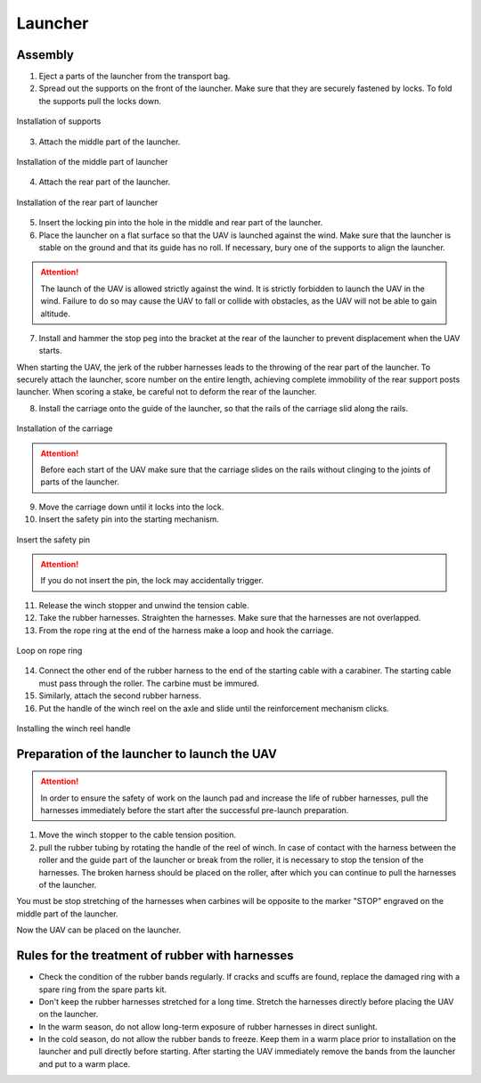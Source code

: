 Launcher
=====================

.. image:: _static/_images/catapult_all.png
  :align: center
  :width: 474


Assembly
----------

1) Eject a parts of the launcher from the transport bag.
2) Spread out the supports on the front of the launcher. Make sure that they are securely fastened by locks. To fold the supports pull the locks down.

.. figure:: _static/_images/catapult1.png
   :align: center
   :width: 400

   Installation of supports

3) Attach the middle part of the launcher.

.. figure:: _static/_images/catapult2.png
   :align: center
   :width: 400

   Installation of the middle part of launcher

4) Attach the rear part of the launcher.

.. figure:: _static/_images/catapult3.png
   :align: center
   :width: 400

   Installation of the rear part of launcher

5) Insert the locking pin into the hole in the middle and rear part of the launcher.

6) Place the launcher on a flat surface so that the UAV is launched against the wind. Make sure that the launcher is stable on the ground and that its guide has no roll. If necessary, bury one of the supports to align the launcher.

.. attention:: The launch of the UAV is allowed strictly against the wind. It is strictly forbidden to launch the UAV in the wind. Failure to do so may cause the UAV to fall or collide with obstacles, as the UAV will not be able to gain altitude.

7) Install and hammer the stop peg into the bracket at the rear of the launcher to prevent displacement when the UAV starts.

.. attention::The peg must be hammered to avoid the launcher jumping at the start of the UAV. When you hammer in the peg, make sure not to deform the rear part of the launcher.

When starting the UAV, the jerk of the rubber harnesses leads to the throwing of the rear part of the launcher. To securely attach the launcher, score number on the entire length, achieving complete immobility of the rear support posts launcher. When scoring a stake, be careful not to deform the rear of the launcher.

8) Install the carriage onto the guide of the launcher, so that the rails of the carriage slid along the rails.

.. figure:: _static/_images/catapult4.png
   :align: center
   :width: 700

   Installation of the carriage

.. attention:: Before each start of the UAV make sure that the carriage slides on the rails without clinging to the joints of parts of the launcher.

9) Move the carriage down until it locks into the lock.
10) Insert the safety pin into the starting mechanism.

.. figure:: _static/_images/catapult8.png
   :align: center
   :width: 400

   Insert the safety pin

.. attention:: If you do not insert the pin, the lock may accidentally trigger.


11) Release the winch stopper and unwind the tension cable.
12) Take the rubber harnesses. Straighten the harnesses. Make sure that the harnesses are not overlapped.
13) From the rope ring at the end of the harness make a loop and hook the carriage.

.. figure:: _static/_images/catapult10.png
   :align: center
   :width: 250

   Loop on rope ring


14) Connect the other end of the rubber harness to the end of the starting cable with a carabiner. The starting cable must pass through the roller. The carbine must be immured.
15) Similarly, attach the second rubber harness.
16) Put the handle of the winch reel on the axle and slide until the reinforcement mechanism clicks.

.. figure:: _static/_images/catapult11.png
   :align: center
   :width: 400

   Installing the winch reel handle


Preparation of the launcher to launch the UAV
-----------------------------------------------

.. attention:: In order to ensure the safety of work on the launch pad and increase the life of rubber harnesses, pull the harnesses immediately before the start after the successful pre-launch preparation.

1) Move the winch stopper to the cable tension position.

2) pull the rubber tubing by rotating the handle of the reel of winch. In case of contact with the harness between the roller and the guide part of the launcher or break from the roller, it is necessary to stop the tension of the harnesses. The broken harness should be placed on the roller, after which you can continue to pull the harnesses of the launcher.

You must be stop stretching of the harnesses when carbines will be opposite to the marker "STOP" engraved on the middle part of the launcher.

Now the UAV can be placed on the launcher.


Rules for the treatment of rubber with harnesses
-----------------------------------------------------

* Check the condition of the rubber bands regularly. If cracks and scuffs are found, replace the damaged ring with a spare ring from the spare parts kit.
* Don't keep the rubber harnesses stretched for a long time. Stretch the harnesses directly before placing the UAV on the launcher.
* In the warm season, do not allow long-term exposure of rubber harnesses in direct sunlight.
* In the cold season, do not allow the rubber bands to freeze. Keep them in a warm place prior to installation on the launcher and pull directly before starting. After starting the UAV immediately remove the bands from the launcher and put to a warm place.
